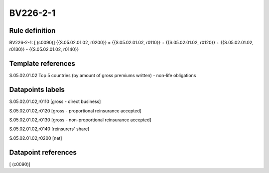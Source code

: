 =========
BV226-2-1
=========

Rule definition
---------------

BV226-2-1: [ (c0090)] {{S.05.02.01.02, r0200}} = {{S.05.02.01.02, r0110}} + {{S.05.02.01.02, r0120}} + {{S.05.02.01.02, r0130}} - {{S.05.02.01.02, r0140}}


Template references
-------------------

S.05.02.01.02 Top 5 countries (by amount of gross premiums written) - non-life obligations


Datapoints labels
-----------------

S.05.02.01.02,r0110 [gross - direct business]

S.05.02.01.02,r0120 [gross - proportional reinsurance accepted]

S.05.02.01.02,r0130 [gross - non-proportional reinsurance accepted]

S.05.02.01.02,r0140 [reinsurers' share]

S.05.02.01.02,r0200 [net]



Datapoint references
--------------------

[ (c0090)]